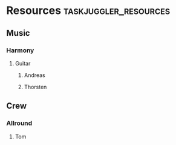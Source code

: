 * Resources :taskjuggler_resources:
** Music
   :PROPERTIES:
   :resource_id: music
   :END:

# *** Rhythm
#    :PROPERTIES:
#    :resource_id: rhythm
#    :END:

# **** Drums
#     :PROPERTIES:
#     :resource_id: drums
#     :END:

# **** Bass
#     :PROPERTIES:
#     :resource_id: bass
#     :END:

*** Harmony
   :PROPERTIES:
   :resource_id: harmony
   :END:

# **** Piano
#     :PROPERTIES:
#     :resource_id: piano
#     :END:

**** Guitar
    :PROPERTIES:
    :resource_id: guitar
    :END:

***** Andreas
     :PROPERTIES:
     :resource_id: AK
     :END:

***** Thorsten
     :PROPERTIES:
     :resource_id: TJ
     :END:

# *** Brass
#    :PROPERTIES:
#    :resource_id: brass
#    :END:

# **** Trumpet
#     :PROPERTIES:
#     :resource_id: trumpet
#     :END:

# **** Trombone
#     :PROPERTIES:
#     :resource_id: trombone
#     :END:

# *** Woodwinds
#    :PROPERTIES:
#    :resource_id: woodwinds
#    :END:

# **** Sopran_Sax
#     :PROPERTIES:
#     :resource_id: sopran-sax
#     :END:

# **** Alt_Sax
#     :PROPERTIES:
#     :resource_id: alt-sax
#     :END:

# **** Tenor_Sax
#     :PROPERTIES:
#     :resource_id: tenor-sax
#     :END:

# **** Bariton_Sax
#     :PROPERTIES:
#     :resource_id: bariton-sax
#     :END:

# **** Flute
#     :PROPERTIES:
#     :resource_id: flute
#     :END:

# *** Voices
#    :PROPERTIES:
#    :resource_id: voices
#    :END:

# **** Sopran_Voice
#     :PROPERTIES:
#     :resource_id: sopran-voice
#     :END:

# **** Alt_Voice
#     :PROPERTIES:
#     :resource_id: alt-voice
#     :END:

# **** Tenor_Voice
#     :PROPERTIES:
#     :resource_id: tenor-voice
#     :END:

# **** Bariton_Voice
#     :PROPERTIES:
#     :resource_id: bariton-voice
#     :END:

# *** Strings
#    :PROPERTIES:
#    :resource_id: strings
#    :END:

# **** Violin
#     :PROPERTIES:
#     :resource_id: violin
#     :END:

# **** Cello
#     :PROPERTIES:
#     :resource_id: cello
#     :END:

** Crew
   :PROPERTIES:
   :resource_id: crew
   :END:

*** Allround
   :PROPERTIES:
   :resource_id: allround
   :END:

**** Tom
   :PROPERTIES:
   :resource_id: tom
   :END:

# *** Sound
#    :PROPERTIES:
#    :resource_id: sound
#    :END:

# **** Pete Sampler
#    :PROPERTIES:
#    :resource_id: Pete
#    :END:

# *** Logistics
#    :PROPERTIES:
#    :resource_id: logistics
#    :END:

# **** Ralph Rowdy
#    :PROPERTIES:
#    :resource_id: Ralph
#    :END:

# *** Promotion
#    :PROPERTIES:
#    :resource_id: promotion
#    :END:
